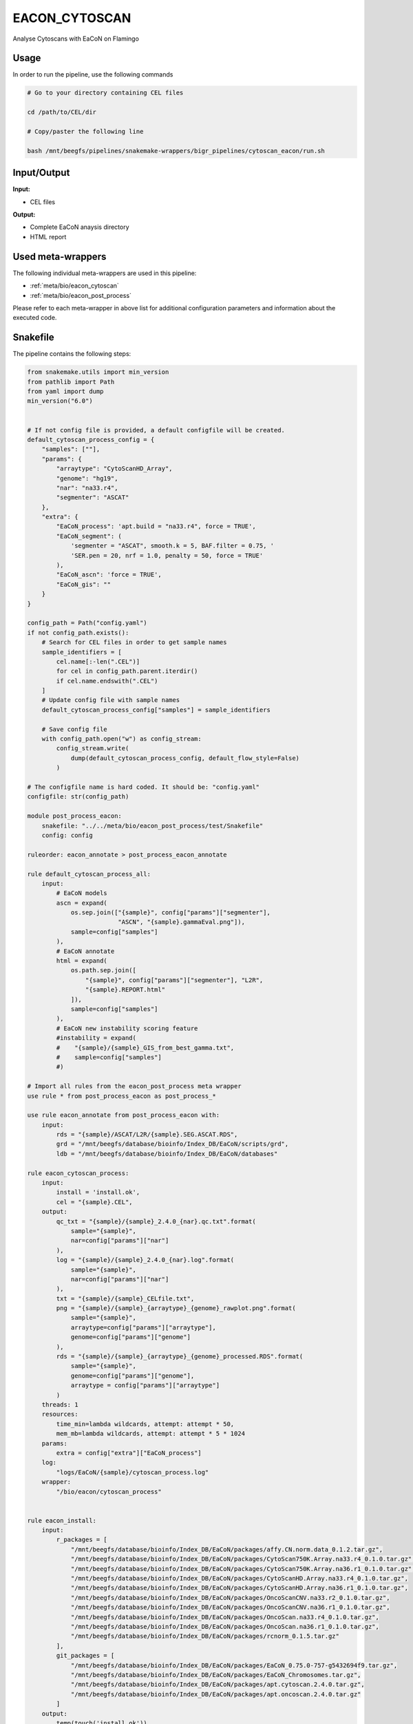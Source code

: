 .. _`EaCoN_Cytoscan`:

EACON_CYTOSCAN
==============

Analyse Cytoscans with EaCoN on Flamingo

Usage
-----

In order to run the pipeline, use the following commands

.. code-block:: bash 

  # Go to your directory containing CEL files

  cd /path/to/CEL/dir

  # Copy/paster the following line

  bash /mnt/beegfs/pipelines/snakemake-wrappers/bigr_pipelines/cytoscan_eacon/run.sh


Input/Output
------------


**Input:**

 
  
* CEL files
  
 


**Output:**

 
  
* Complete EaCoN anaysis directory
  
 
  
* HTML report
  
 





Used meta-wrappers
------------------

The following individual meta-wrappers are used in this pipeline:


* :ref:`meta/bio/eacon_cytoscan`

* :ref:`meta/bio/eacon_post_process`


Please refer to each meta-wrapper in above list for additional configuration parameters and information about the executed code.







Snakefile
---------

The pipeline contains the following steps:

.. code-block:: python

    from snakemake.utils import min_version
    from pathlib import Path
    from yaml import dump
    min_version("6.0")


    # If not config file is provided, a default configfile will be created.
    default_cytoscan_process_config = {
        "samples": [""],
        "params": {
            "arraytype": "CytoScanHD_Array",
            "genome": "hg19",
            "nar": "na33.r4",
            "segmenter": "ASCAT"
        },
        "extra": {
            "EaCoN_process": 'apt.build = "na33.r4", force = TRUE',
            "EaCoN_segment": (
                'segmenter = "ASCAT", smooth.k = 5, BAF.filter = 0.75, '
                'SER.pen = 20, nrf = 1.0, penalty = 50, force = TRUE'
            ),
            "EaCoN_ascn": 'force = TRUE',
            "EaCoN_gis": ""
        }
    }

    config_path = Path("config.yaml")
    if not config_path.exists():
        # Search for CEL files in order to get sample names
        sample_identifiers = [
            cel.name[:-len(".CEL")]
            for cel in config_path.parent.iterdir()
            if cel.name.endswith(".CEL")
        ]
        # Update config file with sample names
        default_cytoscan_process_config["samples"] = sample_identifiers

        # Save config file
        with config_path.open("w") as config_stream:
            config_stream.write(
                dump(default_cytoscan_process_config, default_flow_style=False)
            )

    # The configfile name is hard coded. It should be: "config.yaml"
    configfile: str(config_path)

    module post_process_eacon:
        snakefile: "../../meta/bio/eacon_post_process/test/Snakefile"
        config: config

    ruleorder: eacon_annotate > post_process_eacon_annotate

    rule default_cytoscan_process_all:
        input:
            # EaCoN models
            ascn = expand(
                os.sep.join(["{sample}", config["params"]["segmenter"],
                             "ASCN", "{sample}.gammaEval.png"]),
                sample=config["samples"]
            ),
            # EaCoN annotate
            html = expand(
                os.path.sep.join([
                    "{sample}", config["params"]["segmenter"], "L2R",
                    "{sample}.REPORT.html"
                ]),
                sample=config["samples"]
            ),
            # EaCoN new instability scoring feature
            #instability = expand(
            #    "{sample}/{sample}_GIS_from_best_gamma.txt",
            #    sample=config["samples"]
            #)

    # Import all rules from the eacon_post_process meta wrapper
    use rule * from post_process_eacon as post_process_*

    use rule eacon_annotate from post_process_eacon with:
        input:
            rds = "{sample}/ASCAT/L2R/{sample}.SEG.ASCAT.RDS",
            grd = "/mnt/beegfs/database/bioinfo/Index_DB/EaCoN/scripts/grd",
            ldb = "/mnt/beegfs/database/bioinfo/Index_DB/EaCoN/databases"

    rule eacon_cytoscan_process:
        input:
            install = 'install.ok',
            cel = "{sample}.CEL",
        output:
            qc_txt = "{sample}/{sample}_2.4.0_{nar}.qc.txt".format(
                sample="{sample}",
                nar=config["params"]["nar"]
            ),
            log = "{sample}/{sample}_2.4.0_{nar}.log".format(
                sample="{sample}",
                nar=config["params"]["nar"]
            ),
            txt = "{sample}/{sample}_CELfile.txt",
            png = "{sample}/{sample}_{arraytype}_{genome}_rawplot.png".format(
                sample="{sample}",
                arraytype=config["params"]["arraytype"],
                genome=config["params"]["genome"]
            ),
            rds = "{sample}/{sample}_{arraytype}_{genome}_processed.RDS".format(
                sample="{sample}",
                genome=config["params"]["genome"],
                arraytype = config["params"]["arraytype"]
            )
        threads: 1
        resources:
            time_min=lambda wildcards, attempt: attempt * 50,
            mem_mb=lambda wildcards, attempt: attempt * 5 * 1024
        params:
            extra = config["extra"]["EaCoN_process"]
        log:
            "logs/EaCoN/{sample}/cytoscan_process.log"
        wrapper:
            "/bio/eacon/cytoscan_process"


    rule eacon_install:
        input:
            r_packages = [
                "/mnt/beegfs/database/bioinfo/Index_DB/EaCoN/packages/affy.CN.norm.data_0.1.2.tar.gz",
                "/mnt/beegfs/database/bioinfo/Index_DB/EaCoN/packages/CytoScan750K.Array.na33.r4_0.1.0.tar.gz",
                "/mnt/beegfs/database/bioinfo/Index_DB/EaCoN/packages/CytoScan750K.Array.na36.r1_0.1.0.tar.gz",
                "/mnt/beegfs/database/bioinfo/Index_DB/EaCoN/packages/CytoScanHD.Array.na33.r4_0.1.0.tar.gz",
                "/mnt/beegfs/database/bioinfo/Index_DB/EaCoN/packages/CytoScanHD.Array.na36.r1_0.1.0.tar.gz",
                "/mnt/beegfs/database/bioinfo/Index_DB/EaCoN/packages/OncoScanCNV.na33.r2_0.1.0.tar.gz",
                "/mnt/beegfs/database/bioinfo/Index_DB/EaCoN/packages/OncoScanCNV.na36.r1_0.1.0.tar.gz",
                "/mnt/beegfs/database/bioinfo/Index_DB/EaCoN/packages/OncoScan.na33.r4_0.1.0.tar.gz",
                "/mnt/beegfs/database/bioinfo/Index_DB/EaCoN/packages/OncoScan.na36.r1_0.1.0.tar.gz",
                "/mnt/beegfs/database/bioinfo/Index_DB/EaCoN/packages/rcnorm_0.1.5.tar.gz"
            ],
            git_packages = [
                "/mnt/beegfs/database/bioinfo/Index_DB/EaCoN/packages/EaCoN_0.75.0-757-g5432694f9.tar.gz",
                "/mnt/beegfs/database/bioinfo/Index_DB/EaCoN/packages/EaCoN_Chromosomes.tar.gz",
                "/mnt/beegfs/database/bioinfo/Index_DB/EaCoN/packages/apt.cytoscan.2.4.0.tar.gz",
                "/mnt/beegfs/database/bioinfo/Index_DB/EaCoN/packages/apt.oncoscan.2.4.0.tar.gz"
            ]
        output:
            temp(touch('install.ok'))
        cache: True
        threads: 1
        resources:
            time_min = lambda wildcards, attempt: attempt * 480,
            mem_mb = lambda wildcards, attempt: attempt * 4096
        log:
            "logs/EaCoN/install.log"
        wrapper:
            "/bio/eacon/install_local"




Authors
-------


* Thibault Dayris

* Bastien Job

* Gérôme Jules-Clément
